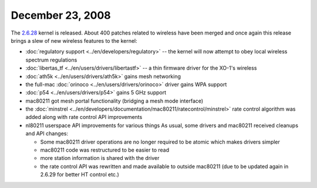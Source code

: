 December 23, 2008
~~~~~~~~~~~~~~~~~

The `2.6.28 <http://kernelnewbies.org/Linux_2_6_28>`__ kernel is released. About 400 patches related to wireless have been merged and once again this release brings a slew of new wireless features to the kernel:

-  :doc:`regulatory support <../en/developers/regulatory>` -- the kernel will now attempt to obey local wireless spectrum regulations
-  :doc:`libertas_tf <../en/users/drivers/libertastf>` -- a thin firmware driver for the XO-1's wireless
-  :doc:`ath5k <../en/users/drivers/ath5k>` gains mesh networking
-  the full-mac :doc:`orinoco <../en/users/drivers/orinoco>` driver gains WPA support
-  :doc:`p54 <../en/users/drivers/p54>` gains 5 GHz support
-  mac80211 got mesh portal functionality (bridging a mesh mode interface)
-  the :doc:`minstrel <../en/developers/documentation/mac80211/ratecontrol/minstrel>` rate control algorithm was added along with rate control API improvements
-  nl80211 userspace API improvements for various things As usual, some drivers and mac80211 received cleanups and API changes:

   -  Some mac80211 driver operations are no longer required to be atomic which makes drivers simpler
   -  mac80211 code was restructured to be easier to read
   -  more station information is shared with the driver
   -  the rate control API was rewritten and made available to outside mac80211 (due to be updated again in 2.6.29 for better HT control etc.)
